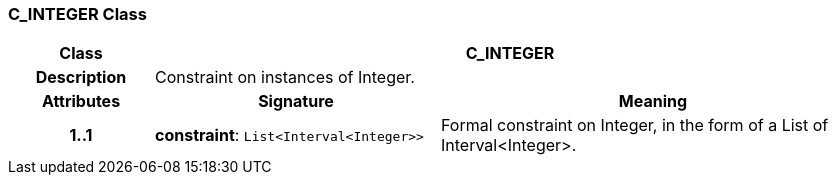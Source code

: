 === C_INTEGER Class

[cols="^1,2,3"]
|===
h|*Class*
2+^h|*C_INTEGER*

h|*Description*
2+a|Constraint on instances of Integer.

h|*Attributes*
^h|*Signature*
^h|*Meaning*

h|*1..1*
|*constraint*: `List<Interval<Integer>>`
a|Formal constraint on Integer, in the form of a List of Interval<Integer>.
|===
